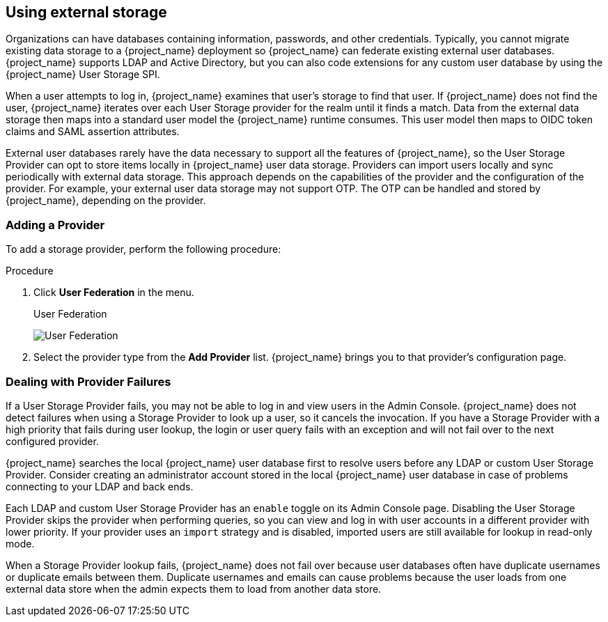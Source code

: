 [[_user-storage-federation]]

== Using external storage

[role="_abstract"]
Organizations can have databases containing information, passwords, and other credentials. Typically, you cannot migrate existing data storage to a {project_name} deployment so {project_name} can federate existing external user databases. {project_name} supports LDAP and Active Directory, but you can also code extensions for any custom user database by using the {project_name} User Storage SPI.

When a user attempts to log in, {project_name} examines that user's storage to find that user. If {project_name} does not find the user, {project_name} iterates over each User Storage provider for the realm until it finds a match. Data from the external data storage then maps into a standard user model the {project_name} runtime consumes. This user model then maps to OIDC token claims and SAML assertion attributes.

External user databases rarely have the data necessary to support all the features of {project_name}, so the User Storage Provider can opt to store items locally in {project_name} user data storage. Providers can import users locally and sync periodically with external data storage. This approach depends on the capabilities of the provider and the configuration of the provider.  For example, your external user data storage may not support OTP. The OTP can be handled and stored by {project_name}, depending on the provider.

=== Adding a Provider
To add a storage provider, perform the following procedure:

.Procedure
. Click *User Federation* in the menu.
+
.User Federation
image:{project_images}/user-federation.png[User Federation]
+
. Select the provider type from the *Add Provider* list. {project_name} brings you to that provider's configuration page.

=== Dealing with Provider Failures

If a User Storage Provider fails, you may not be able to log in and view users in the Admin Console. {project_name} does not detect failures when using a Storage Provider to look up a user, so it cancels the invocation. If you have a Storage Provider with a high priority that fails during user lookup, the login or user query fails with an exception and will not fail over to the next configured provider.

{project_name} searches the local {project_name} user database first to resolve users before any LDAP or custom User Storage Provider. Consider creating an administrator account stored in the local {project_name} user database in case of problems connecting to your LDAP and back ends.

Each LDAP and custom User Storage Provider has an `enable` toggle on its Admin Console page. Disabling the User Storage Provider skips the provider when performing queries, so you can view and log in with user accounts in a different provider with lower priority. If your provider uses an `import` strategy and is disabled, imported users are still available for lookup in read-only mode.

When a Storage Provider lookup fails, {project_name} does not fail over because user databases often have duplicate usernames or duplicate emails between them. Duplicate usernames and emails can cause problems because the user loads from one external data store when the admin expects them to load from another data store.

